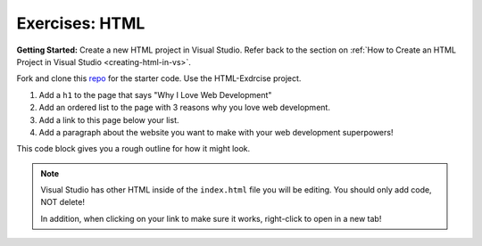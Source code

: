 .. _html-exercises:

Exercises: HTML
===============

**Getting Started:** Create a new HTML project in Visual Studio.  
Refer back to the section on :ref:`How to Create an HTML Project in Visual Studio <creating-html-in-vs>`.

Fork and clone this `repo <https://github.com/LaunchCodeEducation/csharp-intro-to-program-lsn14-html-css>`_ for the starter code.  Use the HTML-Exdrcise project.

1. Add a ``h1`` to the page that says "Why I Love Web Development"
2. Add an ordered list to the page with 3 reasons why you love web development.
3. Add a link to this page below your list.
4. Add a paragraph about the website you want to make with your web development
   superpowers!

This code block gives you a rough outline for how it might look.

.. sourcecode:: html
   :linenos:

   <!DOCTYPE html>
   <html>
      <head>
      </head>
      <body>
         <!-- h1 goes here --->
         <!-- ol goes here --->
         <!-- a goes here --->
         <!-- p goes here --->
      </body>
   </html>

.. admonition:: Note

   Visual Studio has other HTML inside of the ``index.html`` file you will be editing.
   You should only add code, NOT delete!

   In addition, when clicking on your link to make sure it works, right-click
   to open in a new tab!

